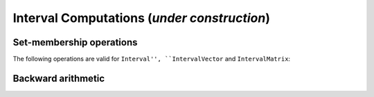 *************************************************************
              Interval Computations (*under construction*)
*************************************************************



============================
Set-membership operations
============================

The following operations are valid for ``Interval'', ``IntervalVector`` and ``IntervalMatrix``:





===================
Backward arithmetic
===================

